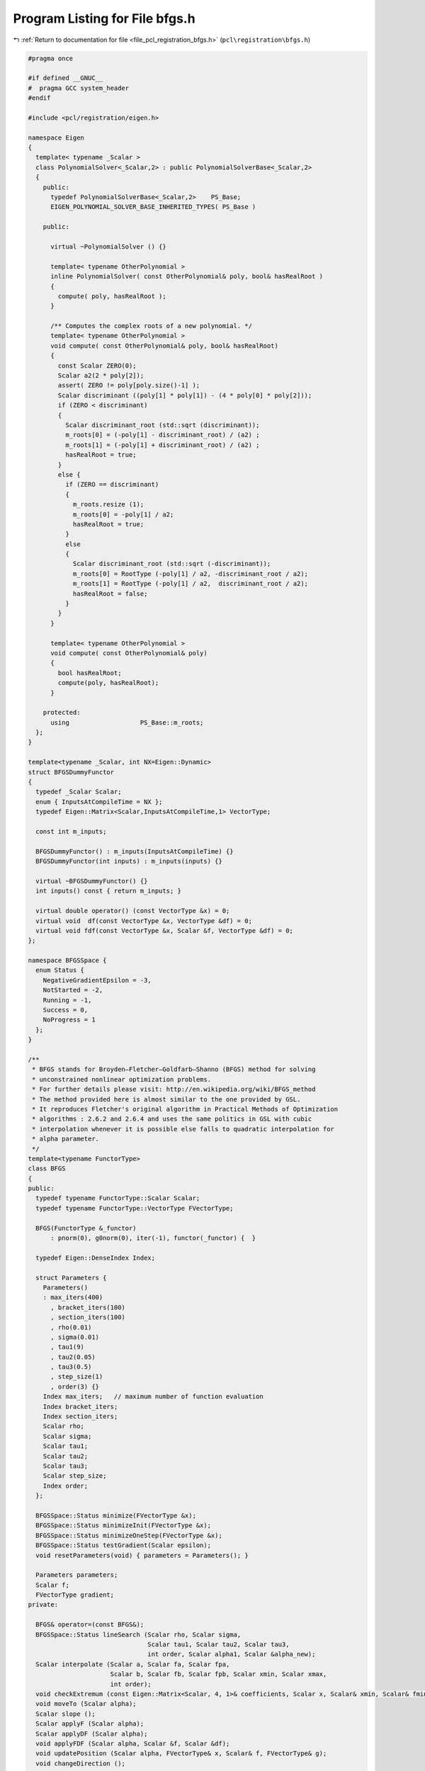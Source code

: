 
.. _program_listing_file_pcl_registration_bfgs.h:

Program Listing for File bfgs.h
===============================

|exhale_lsh| :ref:`Return to documentation for file <file_pcl_registration_bfgs.h>` (``pcl\registration\bfgs.h``)

.. |exhale_lsh| unicode:: U+021B0 .. UPWARDS ARROW WITH TIP LEFTWARDS

.. code-block:: cpp

   #pragma once
   
   #if defined __GNUC__
   #  pragma GCC system_header 
   #endif
   
   #include <pcl/registration/eigen.h>
   
   namespace Eigen
   {
     template< typename _Scalar >
     class PolynomialSolver<_Scalar,2> : public PolynomialSolverBase<_Scalar,2>
     {
       public:
         typedef PolynomialSolverBase<_Scalar,2>    PS_Base;
         EIGEN_POLYNOMIAL_SOLVER_BASE_INHERITED_TYPES( PS_Base )
           
       public:
   
         virtual ~PolynomialSolver () {}
   
         template< typename OtherPolynomial >
         inline PolynomialSolver( const OtherPolynomial& poly, bool& hasRealRoot )
         {
           compute( poly, hasRealRoot );
         }
         
         /** Computes the complex roots of a new polynomial. */
         template< typename OtherPolynomial >
         void compute( const OtherPolynomial& poly, bool& hasRealRoot)
         {
           const Scalar ZERO(0);
           Scalar a2(2 * poly[2]);
           assert( ZERO != poly[poly.size()-1] );
           Scalar discriminant ((poly[1] * poly[1]) - (4 * poly[0] * poly[2]));
           if (ZERO < discriminant)
           {
             Scalar discriminant_root (std::sqrt (discriminant));
             m_roots[0] = (-poly[1] - discriminant_root) / (a2) ;
             m_roots[1] = (-poly[1] + discriminant_root) / (a2) ;
             hasRealRoot = true;
           }
           else {
             if (ZERO == discriminant)
             {
               m_roots.resize (1);
               m_roots[0] = -poly[1] / a2;
               hasRealRoot = true;
             }
             else
             {
               Scalar discriminant_root (std::sqrt (-discriminant));
               m_roots[0] = RootType (-poly[1] / a2, -discriminant_root / a2);
               m_roots[1] = RootType (-poly[1] / a2,  discriminant_root / a2);
               hasRealRoot = false;
             }
           }
         }
         
         template< typename OtherPolynomial >
         void compute( const OtherPolynomial& poly)
         {
           bool hasRealRoot;
           compute(poly, hasRealRoot);
         }
   
       protected:
         using                   PS_Base::m_roots;
     };
   }
   
   template<typename _Scalar, int NX=Eigen::Dynamic>
   struct BFGSDummyFunctor
   {
     typedef _Scalar Scalar;
     enum { InputsAtCompileTime = NX };
     typedef Eigen::Matrix<Scalar,InputsAtCompileTime,1> VectorType;
   
     const int m_inputs;
   
     BFGSDummyFunctor() : m_inputs(InputsAtCompileTime) {}
     BFGSDummyFunctor(int inputs) : m_inputs(inputs) {}
   
     virtual ~BFGSDummyFunctor() {}
     int inputs() const { return m_inputs; }
   
     virtual double operator() (const VectorType &x) = 0;
     virtual void  df(const VectorType &x, VectorType &df) = 0;
     virtual void fdf(const VectorType &x, Scalar &f, VectorType &df) = 0;
   };
   
   namespace BFGSSpace {
     enum Status {
       NegativeGradientEpsilon = -3,
       NotStarted = -2,
       Running = -1,
       Success = 0,
       NoProgress = 1
     };
   }
   
   /**
    * BFGS stands for Broyden–Fletcher–Goldfarb–Shanno (BFGS) method for solving 
    * unconstrained nonlinear optimization problems. 
    * For further details please visit: http://en.wikipedia.org/wiki/BFGS_method
    * The method provided here is almost similar to the one provided by GSL.
    * It reproduces Fletcher's original algorithm in Practical Methods of Optimization
    * algorithms : 2.6.2 and 2.6.4 and uses the same politics in GSL with cubic 
    * interpolation whenever it is possible else falls to quadratic interpolation for 
    * alpha parameter.
    */
   template<typename FunctorType>
   class BFGS
   {
   public:
     typedef typename FunctorType::Scalar Scalar;
     typedef typename FunctorType::VectorType FVectorType;
   
     BFGS(FunctorType &_functor) 
         : pnorm(0), g0norm(0), iter(-1), functor(_functor) {  }
   
     typedef Eigen::DenseIndex Index;
   
     struct Parameters {
       Parameters()
       : max_iters(400)
         , bracket_iters(100)
         , section_iters(100)
         , rho(0.01)
         , sigma(0.01)
         , tau1(9)
         , tau2(0.05)
         , tau3(0.5)
         , step_size(1)
         , order(3) {}
       Index max_iters;   // maximum number of function evaluation
       Index bracket_iters;
       Index section_iters;
       Scalar rho;
       Scalar sigma;
       Scalar tau1;
       Scalar tau2;
       Scalar tau3;
       Scalar step_size;
       Index order;
     };
   
     BFGSSpace::Status minimize(FVectorType &x);
     BFGSSpace::Status minimizeInit(FVectorType &x);
     BFGSSpace::Status minimizeOneStep(FVectorType &x);
     BFGSSpace::Status testGradient(Scalar epsilon);
     void resetParameters(void) { parameters = Parameters(); }
     
     Parameters parameters;
     Scalar f;
     FVectorType gradient;
   private:
     
     BFGS& operator=(const BFGS&);
     BFGSSpace::Status lineSearch (Scalar rho, Scalar sigma, 
                                   Scalar tau1, Scalar tau2, Scalar tau3,
                                   int order, Scalar alpha1, Scalar &alpha_new);
     Scalar interpolate (Scalar a, Scalar fa, Scalar fpa,
                         Scalar b, Scalar fb, Scalar fpb, Scalar xmin, Scalar xmax,
                         int order);  
     void checkExtremum (const Eigen::Matrix<Scalar, 4, 1>& coefficients, Scalar x, Scalar& xmin, Scalar& fmin);
     void moveTo (Scalar alpha);
     Scalar slope ();
     Scalar applyF (Scalar alpha);
     Scalar applyDF (Scalar alpha);
     void applyFDF (Scalar alpha, Scalar &f, Scalar &df);
     void updatePosition (Scalar alpha, FVectorType& x, Scalar& f, FVectorType& g);
     void changeDirection ();
     
     Scalar delta_f, fp0;
     FVectorType x0, dx0, dg0, g0, dx, p;
     Scalar pnorm, g0norm;
   
     Scalar f_alpha;
     Scalar df_alpha;
     FVectorType x_alpha;
     FVectorType g_alpha;
     
     // cache "keys"
     Scalar f_cache_key;
     Scalar df_cache_key;
     Scalar x_cache_key;
     Scalar g_cache_key;
   
     Index iter;
     FunctorType &functor;
   };
   
   
   template<typename FunctorType> void
   BFGS<FunctorType>::checkExtremum(const Eigen::Matrix<Scalar, 4, 1>& coefficients, Scalar x, Scalar& xmin, Scalar& fmin)
   {
     Scalar y = Eigen::poly_eval(coefficients, x);
     if(y < fmin) { xmin = x; fmin = y; }
   }
   
   template<typename FunctorType> void
   BFGS<FunctorType>::moveTo(Scalar alpha)
   {
     x_alpha = x0 + alpha * p;
     x_cache_key = alpha;
   }
   
   template<typename FunctorType> typename BFGS<FunctorType>::Scalar
   BFGS<FunctorType>::slope()
   {
     return (g_alpha.dot (p));
   }
   
   template<typename FunctorType> typename BFGS<FunctorType>::Scalar
   BFGS<FunctorType>::applyF(Scalar alpha)
   {
     if (alpha == f_cache_key) return f_alpha;
     moveTo (alpha);
     f_alpha = functor (x_alpha);
     f_cache_key = alpha;
     return (f_alpha);
   }
   
   template<typename FunctorType> typename BFGS<FunctorType>::Scalar
   BFGS<FunctorType>::applyDF(Scalar alpha)
   {
     if (alpha == df_cache_key) return df_alpha;
     moveTo (alpha);
     if(alpha != g_cache_key)
     {
       functor.df (x_alpha, g_alpha);
       g_cache_key = alpha;
     }
     df_alpha = slope ();
     df_cache_key = alpha;
     return (df_alpha);
   }
   
   template<typename FunctorType> void
   BFGS<FunctorType>::applyFDF(Scalar alpha, Scalar& f, Scalar& df)
   {
     if(alpha == f_cache_key && alpha == df_cache_key)
     {
       f = f_alpha;
       df = df_alpha;
       return;
     }
   
     if(alpha == f_cache_key || alpha == df_cache_key)
     {
       f = applyF (alpha);
       df = applyDF (alpha);
       return;
     }
   
     moveTo (alpha);
     functor.fdf (x_alpha, f_alpha, g_alpha);
     f_cache_key = alpha;
     g_cache_key = alpha;
     df_alpha = slope ();
     df_cache_key = alpha;
     f = f_alpha;
     df = df_alpha;
   }
   
   template<typename FunctorType> void
   BFGS<FunctorType>::updatePosition (Scalar alpha, FVectorType &x, Scalar &f, FVectorType &g)
   {
     { 
       Scalar f_alpha, df_alpha; 
       applyFDF (alpha, f_alpha, df_alpha); 
     } ;
   
     f = f_alpha;
     x = x_alpha;
     g = g_alpha;
   }  
   
   template<typename FunctorType> void
   BFGS<FunctorType>::changeDirection ()
   {
     x_alpha = x0;
     x_cache_key = 0.0;
     f_cache_key = 0.0;
     g_alpha = g0;
     g_cache_key = 0.0;
     df_alpha = slope ();
     df_cache_key = 0.0;
   }
   
   template<typename FunctorType> BFGSSpace::Status
   BFGS<FunctorType>::minimize(FVectorType  &x)
   {
     BFGSSpace::Status status = minimizeInit(x);
     do {
       status = minimizeOneStep(x);
       iter++;
     } while (status==BFGSSpace::Success && iter < parameters.max_iters);
     return status;
   }
   
   template<typename FunctorType> BFGSSpace::Status
   BFGS<FunctorType>::minimizeInit(FVectorType  &x)
   {
     iter = 0;
     delta_f = 0;
     dx.setZero ();
     functor.fdf(x, f, gradient);
     x0 = x;
     g0 = gradient;
     g0norm = g0.norm ();
     p = gradient * -1/g0norm;
     pnorm = p.norm ();
     fp0 = -g0norm;
   
     {
       x_alpha = x0; x_cache_key = 0;
       
       f_alpha = f; f_cache_key = 0;
       
       g_alpha = g0; g_cache_key = 0;
       
       df_alpha = slope (); df_cache_key = 0;
     }
   
     return BFGSSpace::NotStarted;
   }
   
   template<typename FunctorType> BFGSSpace::Status
   BFGS<FunctorType>::minimizeOneStep(FVectorType  &x)
   {
     Scalar alpha = 0.0, alpha1;
     Scalar f0 = f;
     if (pnorm == 0.0 || g0norm == 0.0 || fp0 == 0)
     {
       dx.setZero ();
       return BFGSSpace::NoProgress;
     }
   
     if (delta_f < 0)
     {
       Scalar del = std::max (-delta_f, 10 * std::numeric_limits<Scalar>::epsilon() * fabs(f0));
       alpha1 = std::min (1.0, 2.0 * del / (-fp0));
     }
     else
       alpha1 = fabs(parameters.step_size);
   
     BFGSSpace::Status status = lineSearch(parameters.rho, parameters.sigma, 
                                           parameters.tau1, parameters.tau2, parameters.tau3, 
                                           parameters.order, alpha1, alpha);
   
     if(status != BFGSSpace::Success)
       return status;
   
     updatePosition(alpha, x, f, gradient);
   
     delta_f = f - f0;
   
     /* Choose a new direction for the next step */
     {
       /* This is the BFGS update: */
       /* p' = g1 - A dx - B dg */
       /* A = - (1+ dg.dg/dx.dg) B + dg.g/dx.dg */
       /* B = dx.g/dx.dg */
   
       Scalar dxg, dgg, dxdg, dgnorm, A, B;
   
       /* dx0 = x - x0 */
       dx0 = x - x0;
       dx = dx0; /* keep a copy */
   
       /* dg0 = g - g0 */
       dg0 = gradient - g0;
       dxg = dx0.dot (gradient);
       dgg = dg0.dot (gradient);
       dxdg = dx0.dot (dg0);
       dgnorm = dg0.norm ();
   
       if (dxdg != 0)
       {
         B = dxg / dxdg;
         A = -(1.0 + dgnorm * dgnorm / dxdg) * B + dgg / dxdg;
       }
       else
       {
         B = 0;
         A = 0;
       }
   
       p = -A * dx0;
       p+= gradient;
       p+= -B * dg0 ;
     }
   
     g0 = gradient;
     x0 = x;
     g0norm = g0.norm ();
     pnorm = p.norm ();
     
     Scalar dir = ((p.dot (gradient)) > 0) ? -1.0 : 1.0;
     p*= dir / pnorm;
     pnorm = p.norm ();
     fp0 = p.dot (g0);
   
     changeDirection();
     return BFGSSpace::Success;
   }
   
   template<typename FunctorType> typename BFGSSpace::Status 
   BFGS<FunctorType>::testGradient(Scalar epsilon)
   {
     if(epsilon < 0)
       return BFGSSpace::NegativeGradientEpsilon;
     else
     {
       if(gradient.norm () < epsilon)
         return BFGSSpace::Success;
       else
         return BFGSSpace::Running;
     }
   }
   
   template<typename FunctorType> typename BFGS<FunctorType>::Scalar 
   BFGS<FunctorType>::interpolate (Scalar a, Scalar fa, Scalar fpa,
                                   Scalar b, Scalar fb, Scalar fpb, 
                                   Scalar xmin, Scalar xmax,
                                   int order)
   {
     /* Map [a,b] to [0,1] */
     Scalar y, alpha, ymin, ymax, fmin;
   
     ymin = (xmin - a) / (b - a);
     ymax = (xmax - a) / (b - a);
     
     // Ensure ymin <= ymax
     if (ymin > ymax) { Scalar tmp = ymin; ymin = ymax; ymax = tmp; };
   
     if (order > 2 && !(fpb != fpa) && fpb != std::numeric_limits<Scalar>::infinity ())
     {
       fpa = fpa * (b - a);
       fpb = fpb * (b - a);
   
       Scalar eta = 3 * (fb - fa) - 2 * fpa - fpb;
       Scalar xi = fpa + fpb - 2 * (fb - fa);
       Scalar c0 = fa, c1 = fpa, c2 = eta, c3 = xi;
       Scalar y0, y1;
       Eigen::Matrix<Scalar, 4, 1> coefficients;
       coefficients << c0, c1, c2, c3;
       
       y = ymin; 
       // Evaluate the cubic polyinomial at ymin;
       fmin = Eigen::poly_eval (coefficients, ymin);
       checkExtremum (coefficients, ymax, y, fmin);
       {
         // Solve quadratic polynomial for the derivate
         Eigen::Matrix<Scalar, 3, 1> coefficients2;
         coefficients2 << c1, 2 * c2, 3 * c3;
         bool real_roots;
         Eigen::PolynomialSolver<Scalar, 2> solver (coefficients2, real_roots);
         if(real_roots)
         {
           if ((solver.roots ()).size () == 2)  /* found 2 roots */
           {
             y0 = std::real (solver.roots () [0]);
             y1 = std::real (solver.roots () [1]);
             if(y0 > y1) { Scalar tmp (y0); y0 = y1; y1 = tmp; }
             if (y0 > ymin && y0 < ymax) 
               checkExtremum (coefficients, y0, y, fmin);
             if (y1 > ymin && y1 < ymax) 
               checkExtremum (coefficients, y1, y, fmin);
           }
           else if ((solver.roots ()).size () == 1)  /* found 1 root */
           {
             y0 = std::real (solver.roots () [0]);
             if (y0 > ymin && y0 < ymax) 
               checkExtremum (coefficients, y0, y, fmin);
           }
         }
       }
     } 
     else 
     {
       fpa = fpa * (b - a);
       Scalar fl = fa + ymin*(fpa + ymin*(fb - fa -fpa));
       Scalar fh = fa + ymax*(fpa + ymax*(fb - fa -fpa));
       Scalar c = 2 * (fb - fa - fpa);       /* curvature */
       y = ymin; fmin = fl;
       
       if (fh < fmin) { y = ymax; fmin = fh; } 
       
       if (c > a)  /* positive curvature required for a minimum */
       {
         Scalar z = -fpa / c;      /* location of minimum */
         if (z > ymin && z < ymax) {
           Scalar f = fa + z*(fpa + z*(fb - fa -fpa));
           if (f < fmin) { y = z; fmin = f; };
         }
       }
     }
     
     alpha = a + y * (b - a);
     return alpha;
   }
   
   template<typename FunctorType> BFGSSpace::Status 
   BFGS<FunctorType>::lineSearch(Scalar rho, Scalar sigma, 
                                 Scalar tau1, Scalar tau2, Scalar tau3,
                                 int order, Scalar alpha1, Scalar &alpha_new)
   {
     Scalar f0, fp0, falpha, falpha_prev, fpalpha, fpalpha_prev, delta, alpha_next;
     Scalar alpha = alpha1, alpha_prev = 0.0;
     Scalar a, b, fa, fb, fpa, fpb;
     Index i = 0;
   
     applyFDF (0.0, f0, fp0);
   
     falpha_prev = f0;
     fpalpha_prev = fp0;
   
     /* Avoid uninitialized variables morning */
     a = 0.0; b = alpha;
     fa = f0; fb = 0.0;
     fpa = fp0; fpb = 0.0;
   
     /* Begin bracketing */  
   
     while (i++ < parameters.bracket_iters)
     {
       falpha = applyF (alpha);
   
       if (falpha > f0 + alpha * rho * fp0 || falpha >= falpha_prev)
       {
         a = alpha_prev; fa = falpha_prev; fpa = fpalpha_prev;
         b = alpha; fb = falpha; fpb = std::numeric_limits<Scalar>::quiet_NaN ();
         break;
       } 
   
       fpalpha = applyDF (alpha);
   
       /* Fletcher's sigma test */
       if (fabs (fpalpha) <= -sigma * fp0)
       {
         alpha_new = alpha;
         return BFGSSpace::Success;
       }
   
       if (fpalpha >= 0)
       {
         a = alpha; fa = falpha; fpa = fpalpha;
         b = alpha_prev; fb = falpha_prev; fpb = fpalpha_prev;
         break;                /* goto sectioning */
       }
   
       delta = alpha - alpha_prev;
   
       {
         Scalar lower = alpha + delta;
         Scalar upper = alpha + tau1 * delta;
   
         alpha_next = interpolate (alpha_prev, falpha_prev, fpalpha_prev,
                                   alpha, falpha, fpalpha, lower, upper, order);
   
       }
   
       alpha_prev = alpha;
       falpha_prev = falpha;
       fpalpha_prev = fpalpha;
       alpha = alpha_next;
     }
     /*  Sectioning of bracket [a,b] */
     while (i++ < parameters.section_iters)
     {
       delta = b - a;
         
       {
         Scalar lower = a + tau2 * delta;
         Scalar upper = b - tau3 * delta;
           
         alpha = interpolate (a, fa, fpa, b, fb, fpb, lower, upper, order);
       }
       falpha = applyF (alpha);
       if ((a-alpha)*fpa <= std::numeric_limits<Scalar>::epsilon ()) {
         /* roundoff prevents progress */
         return BFGSSpace::NoProgress;
       };
   
       if (falpha > f0 + rho * alpha * fp0 || falpha >= fa)
       {
         /*  a_next = a; */
         b = alpha; fb = falpha; fpb = std::numeric_limits<Scalar>::quiet_NaN ();
       }
       else
       {
         fpalpha = applyDF (alpha);
             
         if (fabs(fpalpha) <= -sigma * fp0)
         {
           alpha_new = alpha;
           return BFGSSpace::Success;  /* terminate */
         }
             
         if ( ((b-a) >= 0 && fpalpha >= 0) || ((b-a) <=0 && fpalpha <= 0))
         {
           b = a; fb = fa; fpb = fpa;
           a = alpha; fa = falpha; fpa = fpalpha;
         }
         else
         {
           a = alpha; fa = falpha; fpa = fpalpha;
         }
       }
     }
     return BFGSSpace::Success;
   }
